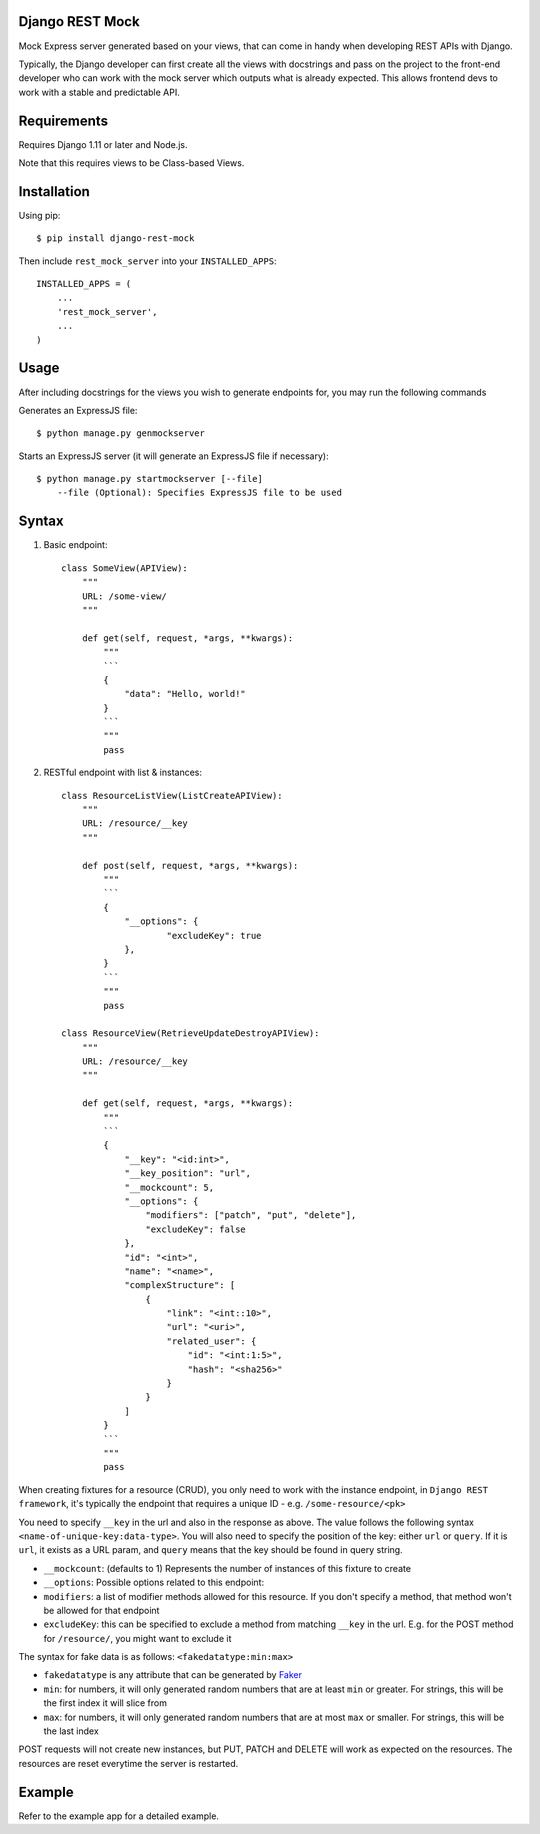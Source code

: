 Django REST Mock
================

Mock Express server generated based on your views, that can come in handy when developing REST APIs with Django.

Typically, the Django developer can first create all the views with docstrings and pass on the project to the front-end developer who can work with the mock server which outputs what is already expected. This allows frontend devs to work with a stable and predictable API.


Requirements
============
Requires Django 1.11 or later and Node.js.

Note that this requires views to be Class-based Views.


Installation
============

Using pip::

    $ pip install django-rest-mock


Then include ``rest_mock_server`` into your ``INSTALLED_APPS``::

    INSTALLED_APPS = (
        ...
        'rest_mock_server',
        ...
    )


Usage
=====

After including docstrings for the views you wish to generate endpoints for, you may run the following commands

Generates an ExpressJS file::

    $ python manage.py genmockserver

Starts an ExpressJS server (it will generate an ExpressJS file if necessary)::

    $ python manage.py startmockserver [--file]
        --file (Optional): Specifies ExpressJS file to be used


Syntax
======

1. Basic endpoint::

    class SomeView(APIView):
        """
        URL: /some-view/
        """

        def get(self, request, *args, **kwargs):
            """
            ```
            {
                "data": "Hello, world!"
            }
            ```
            """
            pass


2. RESTful endpoint with list & instances::

    class ResourceListView(ListCreateAPIView):
        """
        URL: /resource/__key
        """

        def post(self, request, *args, **kwargs):
            """
            ```
            {
                "__options": {
                        "excludeKey": true
                },
            }
            ```
            """
            pass

    class ResourceView(RetrieveUpdateDestroyAPIView):
        """
        URL: /resource/__key
        """

        def get(self, request, *args, **kwargs):
            """
            ```
            {
                "__key": "<id:int>",
                "__key_position": "url",
                "__mockcount": 5,
                "__options": {
                    "modifiers": ["patch", "put", "delete"],
                    "excludeKey": false
                },
                "id": "<int>",
                "name": "<name>",
                "complexStructure": [
                    {
                        "link": "<int::10>",
                        "url": "<uri>",
                        "related_user": {
                            "id": "<int:1:5>",
                            "hash": "<sha256>"
                        }
                    }
                ]
            }
            ```
            """
            pass

When creating fixtures for a resource (CRUD), you only need to work with the instance endpoint, in ``Django REST framework``, it's typically the endpoint that requires a unique ID - e.g. ``/some-resource/<pk>``

You need to specify ``__key`` in the url and also in the response as above. The value follows the following syntax ``<name-of-unique-key:data-type>``.
You will also need to specify the position of the key: either ``url`` or ``query``. If it is ``url``, it exists as a URL param, and ``query`` means that the key should be found in query string.

* ``__mockcount``: (defaults to 1) Represents the number of instances of this fixture to create
* ``__options``: Possible options related to this endpoint:
* ``modifiers``: a list of modifier methods allowed for this resource. If you don't specify a method, that method won't be allowed for that endpoint
* ``excludeKey``: this can be specified to exclude a method from matching ``__key`` in the url. E.g. for the POST method for ``/resource/``, you might want to exclude it

The syntax for fake data is as follows: ``<fakedatatype:min:max>``

* ``fakedatatype`` is any attribute that can be generated by `Faker <https://faker.readthedocs.io/>`_
* ``min``: for numbers, it will only generated random numbers that are at least ``min`` or greater. For strings, this will be the first index it will slice from
* ``max``: for numbers, it will only generated random numbers that are at most ``max`` or smaller. For strings, this will be the last index


POST requests will not create new instances, but PUT, PATCH and DELETE will work as expected on the resources.
The resources are reset everytime the server is restarted.


Example
=======

Refer to the example app for a detailed example.
